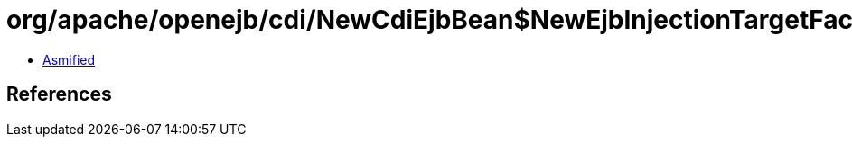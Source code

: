 = org/apache/openejb/cdi/NewCdiEjbBean$NewEjbInjectionTargetFactory.class

 - link:NewCdiEjbBean$NewEjbInjectionTargetFactory-asmified.java[Asmified]

== References

